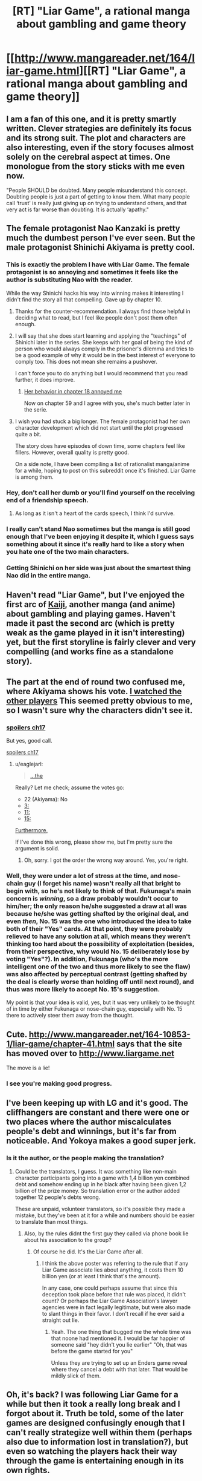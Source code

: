 #+TITLE: [RT] "Liar Game", a rational manga about gambling and game theory

* [[http://www.mangareader.net/164/liar-game.html][[RT] "Liar Game", a rational manga about gambling and game theory]]
:PROPERTIES:
:Author: scooterboo2
:Score: 20
:DateUnix: 1421208047.0
:DateShort: 2015-Jan-14
:END:

** I am a fan of this one, and it is pretty smartly written. Clever strategies are definitely its focus and its strong suit. The plot and characters are also interesting, even if the story focuses almost solely on the cerebral aspect at times. One monologue from the story sticks with me even now.

"People SHOULD be doubted. Many people misunderstand this concept. Doubting people is just a part of getting to know them. What many people call ‘trust' is really just giving up on trying to understand others, and that very act is far worse than doubting. It is actually ‘apathy."
:PROPERTIES:
:Author: RolandsVaria
:Score: 8
:DateUnix: 1421234119.0
:DateShort: 2015-Jan-14
:END:


** The female protagonist Nao Kanzaki is pretty much the dumbest person I've ever seen. But the male protagonist Shinichi Akiyama is pretty cool.
:PROPERTIES:
:Author: scooterboo2
:Score: 11
:DateUnix: 1421208174.0
:DateShort: 2015-Jan-14
:END:

*** This is exactly the problem I have with Liar Game. The female protagonist is so annoying and sometimes it feels like the author is substituting Nao with the reader.

While the way Shinichi hacks his way into winning makes it interesting I didn't find the story all that compelling. Gave up by chapter 10.
:PROPERTIES:
:Author: Magodo
:Score: 5
:DateUnix: 1421212528.0
:DateShort: 2015-Jan-14
:END:

**** Thanks for the counter-recommendation. I always find those helpful in deciding what to read, but I feel like people don't post them often enough.
:PROPERTIES:
:Author: alexanderwales
:Score: 8
:DateUnix: 1421217547.0
:DateShort: 2015-Jan-14
:END:


**** I will say that she does start learning and applying the "teachings" of Shinichi later in the series. She keeps with her goal of being the kind of person who would always comply in the prisoner's dilemma and tries to be a good example of why it would be in the best interest of everyone to comply too. This does not mean she remains a pushover.

I can't force you to do anything but I would recommend that you read further, it does improve.
:PROPERTIES:
:Author: Traiden04
:Score: 4
:DateUnix: 1421222150.0
:DateShort: 2015-Jan-14
:END:

***** [[#s][Her behavior in chapter 18 annoyed me]]

Now on chapter 59 and I agree with you, she's much better later in the serie.
:PROPERTIES:
:Author: gommm
:Score: 3
:DateUnix: 1421241988.0
:DateShort: 2015-Jan-14
:END:


**** I wish you had stuck a big longer. The female protagonist had her own character development which did not start until the plot progressed quite a bit.

The story does have episodes of down time, some chapters feel like fillers. However, overall quality is pretty good.

On a side note, I have been compiling a list of rationalist manga/anime for a while, hoping to post on this subreddit once it's finished. Liar Game is among them.
:PROPERTIES:
:Author: hyenagrins
:Score: 3
:DateUnix: 1421287370.0
:DateShort: 2015-Jan-15
:END:


*** Hey, don't call her dumb or you'll find yourself on the receiving end of a friendship speech.
:PROPERTIES:
:Author: Rhamni
:Score: 2
:DateUnix: 1421250587.0
:DateShort: 2015-Jan-14
:END:

**** As long as it isn't a heart of the cards speech, I think I'd survive.
:PROPERTIES:
:Author: scooterboo2
:Score: 3
:DateUnix: 1421272692.0
:DateShort: 2015-Jan-15
:END:


*** I really can't stand Nao sometimes but the manga is still good enough that I've been enjoying it despite it, which I guess says something about it since it's really hard to like a story when you hate one of the two main characters.
:PROPERTIES:
:Author: Noir_Bass
:Score: 1
:DateUnix: 1421236621.0
:DateShort: 2015-Jan-14
:END:


*** Getting Shinichi on her side was just about the smartest thing Nao did in the entire manga.
:PROPERTIES:
:Author: MadScientist14159
:Score: 1
:DateUnix: 1421514941.0
:DateShort: 2015-Jan-17
:END:


** Haven't read "Liar Game", but I've enjoyed the first arc of [[https://www.youtube.com/watch?v=wsuBt6Aq3B8&index=1&list=PLweslq_DKeVKbsjWTPWbfvki8JEX6AXK-][Kaiji]], another manga (and anime) about gambling and playing games. Haven't made it past the second arc (which is pretty weak as the game played in it isn't interesting) yet, but the first storyline is fairly clever and very compelling (and works fine as a standalone story).
:PROPERTIES:
:Author: The_Mad_Duke
:Score: 4
:DateUnix: 1421227569.0
:DateShort: 2015-Jan-14
:END:


** The part at the end of round two confused me, where Akiyama shows his vote. [[#s][I watched the other players]] This seemed pretty obvious to me, so I wasn't sure why the characters didn't see it.
:PROPERTIES:
:Author: eaglejarl
:Score: 2
:DateUnix: 1421382352.0
:DateShort: 2015-Jan-16
:END:

*** [[#s][spoilers ch17]]

But yes, good call.

[[#s][spoilers ch17]]
:PROPERTIES:
:Author: MadScientist14159
:Score: 1
:DateUnix: 1421453528.0
:DateShort: 2015-Jan-17
:END:

**** u/eaglejarl:
#+begin_quote
  [[#s][...the]]
#+end_quote

Really? Let me check; assume the votes go:

- 22 (Akiyama): No
- [[#s][3:]]
- [[#s][11:]]
- [[#s][15:]]

[[#s][Furthermore,]]

If I've done this wrong, please show me, but I'm pretty sure the argument is solid.
:PROPERTIES:
:Author: eaglejarl
:Score: 1
:DateUnix: 1421463975.0
:DateShort: 2015-Jan-17
:END:

***** Oh, sorry. I got the order the wrong way around. Yes, you're right.
:PROPERTIES:
:Author: MadScientist14159
:Score: 1
:DateUnix: 1421490078.0
:DateShort: 2015-Jan-17
:END:


*** Well, they were under a lot of stress at the time, and nose-chain guy (I forget his name) wasn't really all that bright to begin with, so he's not likely to think of that. Fukunaga's main concern is /winning/, so a draw probably wouldn't occur to him/her; the only reason he/she suggested a draw at all was because he/she was getting shafted by the original deal, and even /then/, No. 15 was the one who introduced the idea to take both of their "Yes" cards. At that point, they were probably relieved to have any solution at all, which means they weren't thinking too hard about the possibility of exploitation (besides, from their perspective, why would No. 15 deliberately lose by voting "Yes"?). In addition, Fukunaga (who's the more intelligent one of the two and thus more likely to see the flaw) was also affected by perceptual contrast (getting shafted by the deal is clearly worse than holding off until next round), and thus was more likely to accept No. 15's suggestion.

My point is that your idea is valid, yes, but it was very unlikely to be thought of in time by either Fukunaga or nose-chain guy, especially with No. 15 there to actively steer them away from the thought.
:PROPERTIES:
:Author: 696e6372656469626c65
:Score: 1
:DateUnix: 1421730618.0
:DateShort: 2015-Jan-20
:END:


** Cute. [[http://www.mangareader.net/164-10853-1/liar-game/chapter-41.html]] says that the site has moved over to [[http://www.liargame.net]]

The move is a lie!
:PROPERTIES:
:Author: eaglejarl
:Score: 2
:DateUnix: 1421469671.0
:DateShort: 2015-Jan-17
:END:

*** I see you're making good progress.
:PROPERTIES:
:Author: scooterboo2
:Score: 1
:DateUnix: 1421477326.0
:DateShort: 2015-Jan-17
:END:


** I've been keeping up with LG and it's good. The cliffhangers are constant and there were one or two places where the author miscalculates people's debt and winnings, but it's far from noticeable. And Yokoya makes a good super jerk.
:PROPERTIES:
:Author: Rhamni
:Score: 1
:DateUnix: 1421251116.0
:DateShort: 2015-Jan-14
:END:

*** Is it the author, or the people making the translation?
:PROPERTIES:
:Author: Rouninscholar
:Score: 1
:DateUnix: 1421257505.0
:DateShort: 2015-Jan-14
:END:

**** Could be the translators, I guess. It was something like non-main character participants going into a game with 1,4 billion yen combined debt and somehow ending up in he black after having been given 1,2 billion of the prize money. So translation error or the author added together 12 people's debts wrong.

These are unpaid, volunteer translators, so it's possible they made a mistake, but they've been at it for a while and numbers should be easier to translate than most things.
:PROPERTIES:
:Author: Rhamni
:Score: 1
:DateUnix: 1421258305.0
:DateShort: 2015-Jan-14
:END:

***** Also, by the rules didnt the first guy they called via phone book lie about his association to the group?
:PROPERTIES:
:Author: Rouninscholar
:Score: 1
:DateUnix: 1421258542.0
:DateShort: 2015-Jan-14
:END:

****** Of course he did. It's the Liar Game after all.
:PROPERTIES:
:Author: dhighway61
:Score: 1
:DateUnix: 1421294683.0
:DateShort: 2015-Jan-15
:END:

******* I think the above poster was referring to the rule that if any Liar Game associate lies about anything, it costs them 10 billion yen (or at least I think that's the amount).

In any case, one could perhaps assume that since this deception took place before that rule was placed, it didn't count? Or perhaps the Liar Game Association's lawyer agencies were in fact legally legitimate, but were also made to slant things in their favor. I don't recall if he ever said a straight out lie.
:PROPERTIES:
:Author: RolandsVaria
:Score: 1
:DateUnix: 1421295360.0
:DateShort: 2015-Jan-15
:END:

******** Yeah. The one thing that bugged me the whole time was that noone had mentioned it. I would be far happier of someone said "hey didn't you lie earlier" "Oh, that was before the game started for you"

Unless they are trying to set up an Enders game reveal where they cancel a debt with that later. That would be mildly slick of them.
:PROPERTIES:
:Author: Rouninscholar
:Score: 1
:DateUnix: 1421297143.0
:DateShort: 2015-Jan-15
:END:


** Oh, it's back? I was following Liar Game for a while but then it took a really long break and I forgot about it. Truth be told, some of the later games are designed confusingly enough that I can't really strategize well within them (perhaps also due to information lost in translation?), but even so watching the players hack their way through the game is entertaining enough in its own rights.
:PROPERTIES:
:Author: Drazelic
:Score: 1
:DateUnix: 1421258354.0
:DateShort: 2015-Jan-14
:END:


** Now would be a good time to start reading it, since it's about to end.
:PROPERTIES:
:Author: AugSphere
:Score: 1
:DateUnix: 1421350217.0
:DateShort: 2015-Jan-15
:END:


** Page 4: Honest even when it's foolish.

Page 15: Lies to all of her family right after she was thinking about finding someone trustworthy to tell.
:PROPERTIES:
:Author: Gurkenglas
:Score: 1
:DateUnix: 1421367142.0
:DateShort: 2015-Jan-16
:END:
